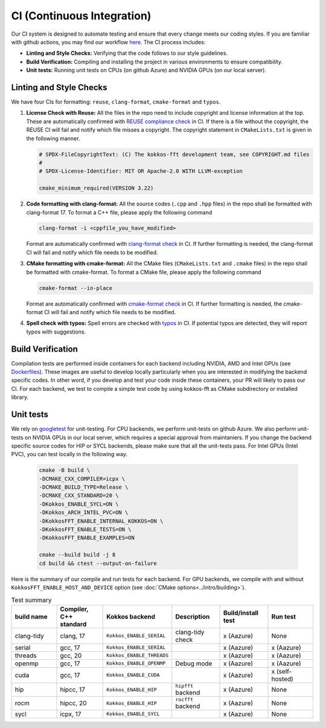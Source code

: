 .. SPDX-FileCopyrightText: (C) The kokkos-fft development team, see COPYRIGHT.md file
..
.. SPDX-License-Identifier: MIT OR Apache-2.0 WITH LLVM-exception

CI (Continuous Integration)
===========================

Our CI system is designed to automate testing and ensure that every change meets our coding styles. 
If you are familiar with github actions, you may find our workflow `here <https://github.com/kokkos/kokkos-fft/blob/main/.github/workflows/build_test.yaml>`_.
The CI process includes:

- **Linting and Style Checks:** Verifying that the code follows to our style guidelines.
- **Build Verification:** Compiling and installing the project in various environments to ensure compatibility.
- **Unit tests:** Running unit tests on CPUs (on github Azure) and NVIDIA GPUs (on our local server).

Linting and Style Checks
------------------------

We have four CIs for formatting: ``reuse``, ``clang-format``, ``cmake-format`` and ``typos``. 

#. **License Check with Reuse:**  
   All the files in the repo need to include copyright and license information at the top.
   These are automatically confirmed with `REUSE compliance check <https://reuse.software>`_ in CI.
   If there is a file without the copyright, the REUSE CI will fail and notify which file misses a copyright.
   The copyright statement in ``CMakeLists.txt`` is given in the following manner.

   .. code-block:: CMake

     # SPDX-FileCopyrightText: (C) The kokkos-fft development team, see COPYRIGHT.md files
     #
     # SPDX-License-Identifier: MIT OR Apache-2.0 WITH LLVM-exception
     
     cmake_minimum_required(VERSION 3.22)

#. **Code formatting with clang-format:**  
   All the source codes (``.cpp`` and ``.hpp`` files) in the repo shall be formatted with clang-format 17.
   To format a C++ file, please apply the following command

   .. code-block:: bash

      clang-format -i <cppfile_you_have_modified>

   Format are automatically confirmed with `clang-format check <https://clang.llvm.org/docs/ClangFormat.html>`_ in CI.
   If further formatting is needed, the clang-format CI will fail and notify which file needs to be modified.

#. **CMake formatting with cmake-format:**  
   All the CMake files (``CMakeLists.txt`` and ``.cmake`` files) in the repo shall be formatted with cmake-format.
   To format a CMake file, please apply the following command

   .. code-block:: bash

      cmake-format --in-place

   Format are automatically confirmed with `cmake-format check <https://github.com/cheshirekow/cmake_format>`_ in CI.
   If further formatting is needed, the cmake-format CI will fail and notify which file needs to be modified.

#. **Spell check with typos:**  
   Spell errors are checked with `typos <https://github.com/crate-ci/typos>`_ in CI.
   If potential typos are detected, they will report typos with suggestions.

Build Verification
------------------

Compilation tests are performed inside containers for each backend including NVIDIA, AMD and Intel GPUs
(see `Dockerfiles <https://github.com/kokkos/kokkos-fft/tree/main/docker>`_).
These images are useful to develop locally particularly when you are interested in modifying the
backend specific codes. In other word, if you develop and test your code inside these containers, 
your PR will likely to pass our CI. For each backend, we test to compile a simple test code by using kokkos-fft as CMake subdirectory or installed library. 

Unit tests
----------

We rely on `googletest <https://github.com/google/googletest>`_ for unit-testing. For CPU backends, we perform unit-tests on github Azure. 
We also perform unit-tests on NVIDIA GPUs in our local server, which requires a special approval from maintaniers.
If you change the backend specific source codes for HIP or SYCL backends, please make sure that all the unit-tests pass.
For Intel GPUs (Intel PVC), you can test locally in the following way.

   .. code-block:: bash

      cmake -B build \
      -DCMAKE_CXX_COMPILER=icpx \
      -DCMAKE_BUILD_TYPE=Release \
      -DCMAKE_CXX_STANDARD=20 \
      -DKokkos_ENABLE_SYCL=ON \
      -DKokkos_ARCH_INTEL_PVC=ON \
      -DKokkosFFT_ENABLE_INTERNAL_KOKKOS=ON \
      -DKokkosFFT_ENABLE_TESTS=ON \
      -DKokkosFFT_ENABLE_EXAMPLES=ON
      
      cmake --build build -j 8
      cd build && ctest --output-on-failure

Here is the summary of our compile and run tests for each backend. For GPU backends, we compile with and without ``KokkosFFT_ENABLE_HOST_AND_DEVICE`` option (see :doc:`CMake options<../intro/building>`).

.. list-table:: Test summary
   :widths: 15 15 15 15 15 15
   :header-rows: 1

   * - build name
     - Compiler, C++ standard
     - Kokkos backend
     - Description
     - Build/install test
     - Run test
   * - clang-tidy
     - clang, 17
     - ``Kokkos_ENABLE_SERIAL``
     - clang-tidy check
     - x (Aazure)
     - None
   * - serial
     - gcc, 17
     - ``Kokkos_ENABLE_SERIAL``
     -
     - x (Aazure)
     - x (Aazure)
   * - threads
     - gcc, 20
     - ``Kokkos_ENABLE_THREADS``
     -
     - x (Aazure)
     - x (Aazure)
   * - openmp
     - gcc, 17
     - ``Kokkos_ENABLE_OPENMP``
     - Debug mode
     - x (Aazure)
     - x (Aazure)
   * - cuda
     - gcc, 17
     - ``Kokkos_ENABLE_CUDA``
     -
     - x (Aazure)
     - x (self-hosted)
   * - hip
     - hipcc, 17
     - ``Kokkos_ENABLE_HIP``
     - ``hipfft`` backend
     - x (Aazure)
     - None
   * - rocm
     - hipcc, 20
     - ``Kokkos_ENABLE_HIP``
     - ``rocfft`` backend
     - x (Aazure)
     - None
   * - sycl
     - icpx, 17
     - ``Kokkos_ENABLE_SYCL``
     -
     - x (Aazure)
     - None
